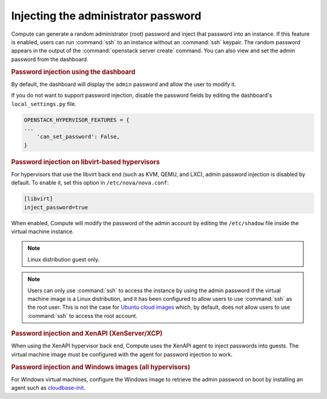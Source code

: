 ====================================
Injecting the administrator password
====================================

Compute can generate a random administrator (root) password and inject that
password into an instance. If this feature is enabled, users can run
:command:`ssh` to an instance without an :command:`ssh` keypair.  The random
password appears in the output of the :command:`openstack server create`
command.  You can also view and set the admin password from the dashboard.

.. rubric:: Password injection using the dashboard

By default, the dashboard will display the ``admin`` password and allow the
user to modify it.

If you do not want to support password injection, disable the password fields
by editing the dashboard's ``local_settings.py`` file.

.. code-block:: none

   OPENSTACK_HYPERVISOR_FEATURES = {
   ...
       'can_set_password': False,
   }

.. rubric:: Password injection on libvirt-based hypervisors

For hypervisors that use the libvirt back end (such as KVM, QEMU, and LXC),
admin password injection is disabled by default. To enable it, set this option
in ``/etc/nova/nova.conf``:

.. code-block:: ini

   [libvirt]
   inject_password=true

When enabled, Compute will modify the password of the admin account by editing
the ``/etc/shadow`` file inside the virtual machine instance.

.. note::

   Linux distribution guest only.

.. note::

   Users can only use :command:`ssh` to access the instance by using the admin
   password if the virtual machine image is a Linux distribution, and it has
   been configured to allow users to use :command:`ssh` as the root user. This
   is not the case for `Ubuntu cloud images <http://uec-images.ubuntu.com>`_
   which, by default, does not allow users to use :command:`ssh` to access the
   root account.

.. rubric:: Password injection and XenAPI (XenServer/XCP)

When using the XenAPI hypervisor back end, Compute uses the XenAPI agent to
inject passwords into guests. The virtual machine image must be configured with
the agent for password injection to work.

.. rubric:: Password injection and Windows images (all hypervisors)

For Windows virtual machines, configure the Windows image to retrieve the admin
password on boot by installing an agent such as `cloudbase-init
<https://cloudbase.it/cloudbase-init>`_.
